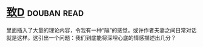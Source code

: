 * [[https://book.douban.com/subject/4313207/][致D]]    :douban:read:
里面插入了大量的理论内容，令我有一种“隔”的感觉。或许作者夫妻之间日常对话就是这样。这引出一个问题：我们到底能将深埋心底的情感描述出几分？
